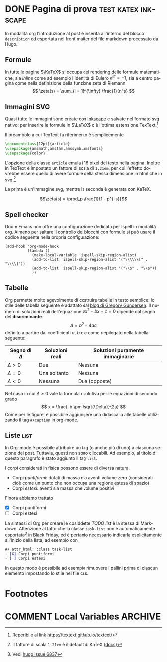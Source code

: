 #+hugo_base_dir: .
#+language: it
#+options: author:nil
#+startup: logdone

* DONE Pagina di prova :test:katex:inkscape:
CLOSED: [2022-02-20 dom 20:38]
:PROPERTIES:
:EXPORT_FILE_NAME: pagina-di-prova
:END:
#+begin_description
In modalità org l'introduzione al post è inserita all'interno del blocco =description= ed esportata nel front matter del file markdown processato da Hugo.
#+end_description
** Formule
In tutte le pagine [[https://katex.org][$\KaTeX$]] si occupa del rendering delle formule matematiche, sia /inline/ come ad esempio l'identità di Eulero $e^{i\pi} = -1$, sia a centro pagina come nella definizione della funzione zeta di Riemann
\[
\zeta(s) = \sum_{i = 1}^{\infty} \frac{1}{n^s}
\]
** Immagini SVG
Quasi tutte le immagini sono create con [[https://inkscape.org/it/][Inkscape]] e salvate nel formato svg nativo: per inserire le formule in $\LaTeX$ c'è l'ottima estensione TexText.[fn:1]

[[/images/gauss.svg]]

Il preambolo a cui TexText fa riferimento è semplicemente
#+begin_src tex
\documentclass[12pt]{article}
\usepackage{amsmath,amsthm,amssymb,amsfonts}
\usepackage{color}
#+end_src
L'opzione della classe =article= emula i 16 pixel del testo nella pagina. Inoltre in TexText è impostato un fattore di scala di =1.21em=, per cui l'effetto dovrebbe essere quello di avere formule della stessa dimensione in html che in svg.[fn:2]

La prima è un'immagine svg, mentre la seconda è generata con KaTeX.

[[/images/zeta.svg]]

\[\zeta(s) = \prod_p \frac{1}{1 - p^{-s}}\]
** Spell checker
Doom Emacs non offre una configurazione dedicata per Ispell in modalità org. Almeno per saltare il controllo dei blocchi con formule si può usare il codice seguente nella propria configurazione:
#+begin_src elisp
(add-hook 'org-mode-hook
          (lambda ()
            (make-local-variable 'ispell-skip-region-alist)
            (add-to-list 'ispell-skip-region-alist '("\\\\\\[" . "\\\\]"))
            (add-to-list 'ispell-skip-region-alist '("\\$" . "\\$"))
            ))
#+end_src
** Tabelle
Org permette molto agevolmente di costruire tabelle in testo semplice: lo stile delle tabella seguente è adattato dal [[https://github.com/gwgundersen/blog-theme/blob/master/css/blog.css][blog di Gregory Gundersen]]. Il numero di soluzioni reali dell'equazione $ax^2 + bx + c = 0$ dipende dal segno del *discriminante* \[\Delta = b^2 - 4ac\] definito a partire dai coefficienti $a$, $b$ e $c$ come riepilogato nella tabella seguente:

| Segno di $\Delta$ | Soluzioni reali           | Soluzioni puramente immaginarie |
|-------------------+---------------------------+---------------------------------|
| $\Delta > 0$      | Due                       | Nessuna                         |
| $\Delta = 0$      | Una soltanto              | Nessuna                         |
| $\Delta < 0$      | Nessuna                   | Due (opposte)                   |

Nel caso in cui $\Delta \geq 0$ vale la formula risolutiva per le equazioni di secondo grado
\[
x = \frac{-b \pm \sqrt{\Delta}}{2a}
\]
Come per le figure, è possibile aggiungere una didascalia alle tabelle utilizzando il tag =#+caption= in org-mode.
** Liste :list:
In Org-mode è possibile attribuire un tag (o anche più di uno) a ciascuna sezione del post. Tuttavia, questi non sono cliccabili. Ad esempio, al titolo di questo paragrafo è stato aggiunto il tag =list=.

I corpi considerati in fisica possono essere di diversa natura.
- Corpi /puntiformi/: dotati di massa ma aventi volume zero (considerati cioè come un punto che non occupa una regione estesa di spazio)
- Corpi /estesi/: aventi sia massa che volume positivi
Finora abbiamo trattato
#+attr_html: :class task-list
- [X] Corpi puntiformi
- [ ] Corpi estesi
La sintassi di Org per creare le cosiddette /TODO list/ è la stessa di Markdown. Attenzione al fatto che la classe ~task-list~ non è automaticamente esportata[fn:3] in Black Friday, ed è pertanto necessario indicarla esplicitamente all'inizio della lista, ad esempio con
#+begin_src org
,#+ attr_html: :class task-list
- [X] Corpi puntiformi
- [ ] Corpi estesi
#+end_src
In questo modo è possibile ad esempio rimuovere i pallini prima di ciascun elemento impostando lo stile nel file css.
* Footnotes
[fn:1] Reperibile al link [[https://textext.github.io/textext/]]
[fn:2] Il fattore di scala =1.21em= è il default di KaTeX ([[https://katex.org/docs/font.html#font-size-and-lengths][docs]])
[fn:3] Vedi [[https://github.com/gohugoio/hugo/issues/6837][hugo issue 6837]]
* COMMENT Local Variables :ARCHIVE:
# Local Variables:
# eval: (org-hugo-auto-export-mode)
# End:
